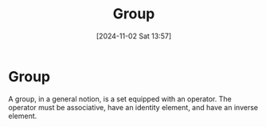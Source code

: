 #+title:      Group
#+date:       [2024-11-02 Sat 13:57]
#+filetags:   :mat218:
#+identifier: 20241102T135733

* Group

A group, in a general notion, is a set equipped with an operator.
The operator must be associative, have an identity element, and have an inverse element.

